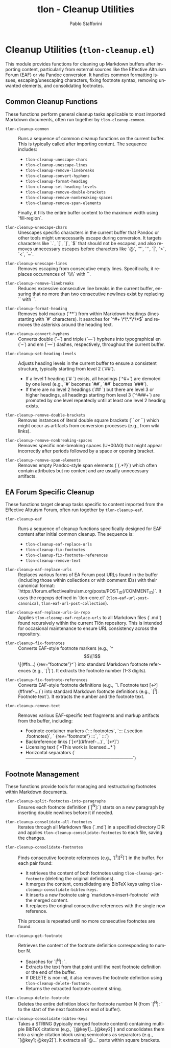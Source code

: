 #+title: tlon - Cleanup Utilities
#+author: Pablo Stafforini
#+EXCLUDE_TAGS: noexport
#+language: en
#+options: ':t toc:nil author:t email:t num:t
#+startup: content
#+texinfo_header: @set MAINTAINERSITE @uref{https://github.com/tlon-team/tlon,maintainer webpage}
#+texinfo_header: @set MAINTAINER Pablo Stafforini
#+texinfo_header: @set MAINTAINEREMAIL @email{pablo@tlon.team}
#+texinfo_header: @set MAINTAINERCONTACT @uref{mailto:pablo@tlon.team,contact the maintainer}
#+texinfo: @insertcopying
* Cleanup Utilities (=tlon-cleanup.el=)
:PROPERTIES:
:CUSTOM_ID: h:tlon-cleanup
:END:

This module provides functions for cleaning up Markdown buffers after importing content, particularly from external sources like the Effective Altruism Forum (EAF) or via Pandoc conversion. It handles common formatting issues, escaping/unescaping characters, fixing footnote syntax, removing unwanted elements, and consolidating footnotes.

** Common Cleanup Functions
:PROPERTIES:
:CUSTOM_ID: h:tlon-cleanup-common-funcs
:END:

These functions perform general cleanup tasks applicable to most imported Markdown documents, often run together by ~tlon-cleanup-common~.

#+findex: tlon-cleanup-common
+ ~tlon-cleanup-common~ :: Runs a sequence of common cleanup functions on the current buffer. This is typically called after importing content. The sequence includes:
  - ~tlon-cleanup-unescape-chars~
  - ~tlon-cleanup-unescape-lines~
  - ~tlon-cleanup-remove-linebreaks~
  - ~tlon-cleanup-convert-hyphens~
  - ~tlon-cleanup-format-heading~
  - ~tlon-cleanup-set-heading-levels~
  - ~tlon-cleanup-remove-double-brackets~
  - ~tlon-cleanup-remove-nonbreaking-spaces~
  - ~tlon-cleanup-remove-span-elements~
  Finally, it fills the entire buffer content to the maximum width using `fill-region`.

#+findex: tlon-cleanup-unescape-chars
+ ~tlon-cleanup-unescape-chars~ :: Unescapes specific characters in the current buffer that Pandoc or other tools might unnecessarily escape during conversion. It targets characters like `.`, `[`, `]`, `$` that should not be escaped, and also removes unnecessary escapes before characters like `@`, `"`, `'`, `|`, `>`, `<`, `~`.

#+findex: tlon-cleanup-unescape-lines
+ ~tlon-cleanup-unescape-lines~ :: Removes escaping from consecutive empty lines. Specifically, it replaces occurrences of `\\\n\\\n` with `\n\n`.

#+findex: tlon-cleanup-remove-linebreaks
+ ~tlon-cleanup-remove-linebreaks~ :: Reduces excessive consecutive line breaks in the current buffer, ensuring that no more than two consecutive newlines exist by replacing `\n\n\n` with `\n\n`.

#+findex: tlon-cleanup-format-heading
+ ~tlon-cleanup-format-heading~ :: Removes bold markup (`**`) from within Markdown headings (lines starting with `#` characters). It searches for `^#+ \*\*.*\*\*$` and removes the asterisks around the heading text.

#+findex: tlon-cleanup-convert-hyphens
+ ~tlon-cleanup-convert-hyphens~ :: Converts double (`--`) and triple (`---`) hyphens into typographical en (`–`) and em (`—`) dashes, respectively, throughout the current buffer.

#+findex: tlon-cleanup-set-heading-levels
+ ~tlon-cleanup-set-heading-levels~ :: Adjusts heading levels in the current buffer to ensure a consistent structure, typically starting from level 2 (`##`).
  - If a level 1 heading (`# `) exists, all headings (`^#+`) are demoted by one level (e.g., `#` becomes `##`, `##` becomes `###`).
  - If there are no level 2 headings (`## `) but there are level 3 or higher headings, all headings starting from level 3 (`^###+`) are promoted by one level repeatedly until at least one level 2 heading exists.

#+findex: tlon-cleanup-remove-double-brackets
+ ~tlon-cleanup-remove-double-brackets~ :: Removes instances of literal double square brackets (`[[` or `]]`) which might occur as artifacts from conversion processes (e.g., from wiki links).

#+findex: tlon-cleanup-remove-nonbreaking-spaces
+ ~tlon-cleanup-remove-nonbreaking-spaces~ :: Removes specific non-breaking spaces (U+00A0) that might appear incorrectly after periods followed by a space or opening bracket.

#+findex: tlon-cleanup-remove-span-elements
+ ~tlon-cleanup-remove-span-elements~ :: Removes empty Pandoc-style span elements (`{.*?}`) which often contain attributes but no content and are usually unnecessary artifacts.

** EA Forum Specific Cleanup
:PROPERTIES:
:CUSTOM_ID: h:tlon-cleanup-eaf-funcs
:END:

These functions target cleanup tasks specific to content imported from the Effective Altruism Forum, often run together by ~tlon-cleanup-eaf~.

#+findex: tlon-cleanup-eaf
+ ~tlon-cleanup-eaf~ :: Runs a sequence of cleanup functions specifically designed for EAF content after initial common cleanup. The sequence is:
  - ~tlon-cleanup-eaf-replace-urls~
  - ~tlon-cleanup-fix-footnotes~
  - ~tlon-cleanup-fix-footnote-references~
  - ~tlon-cleanup-remove-text~

#+findex: tlon-cleanup-eaf-replace-urls
+ ~tlon-cleanup-eaf-replace-urls~ :: Replaces various forms of EA Forum post URLs found in the buffer (including those within collections or with comment IDs) with their canonical format: `https://forum.effectivealtruism.org/posts/POST_ID(/COMMENT_ID)`. It uses the regexps defined in `tlon-core.el` (~tlon-eaf-url-post-canonical~, ~tlon-eaf-url-post-collection~).

#+findex: tlon-cleanup-eaf-replace-urls-in-repo
+ ~tlon-cleanup-eaf-replace-urls-in-repo~ :: Applies ~tlon-cleanup-eaf-replace-urls~ to all Markdown files (`.md`) found recursively within the current Tlön repository. This is intended for occasional maintenance to ensure URL consistency across the repository.

#+findex: tlon-cleanup-fix-footnotes
+ ~tlon-cleanup-fix-footnotes~ :: Converts EAF-style footnote markers (e.g., `^\[\[1\]\](#fn...) {rev="footnote"}^`) into standard Markdown footnote references (e.g., `[^1]`). It extracts the footnote number (1-3 digits).

#+findex: tlon-cleanup-fix-footnote-references
+ ~tlon-cleanup-fix-footnote-references~ :: Converts EAF-style footnote definitions (e.g., `1. Footnote text [↩︎](#fnref-...)`) into standard Markdown footnote definitions (e.g., `[^1]: Footnote text`). It extracts the number and the footnote text.

#+findex: tlon-cleanup-remove-text
+ ~tlon-cleanup-remove-text~ :: Removes various EAF-specific text fragments and markup artifacts from the buffer, including:
  - Footnote container markers (`::: footnotes`, `::: {.section .footnotes}`, ` {rev="footnote"} :::`, ` :::`)
  - Backreference links (`[↩︎](#fnref-...)`, `[↩]`)
  - Licensing text (`*This work is licensed...*`)
  - Horizontal separators (`————————————————————————`)

** Footnote Management
:PROPERTIES:
:CUSTOM_ID: h:tlon-cleanup-footnote-manage
:END:

These functions provide tools for managing and restructuring footnotes within Markdown documents.

#+findex: tlon-cleanup-split-footnotes-into-paragraphs
+ ~tlon-cleanup-split-footnotes-into-paragraphs~ :: Ensures each footnote definition (`[^N]:`) starts on a new paragraph by inserting double newlines before it if needed.

#+findex: tlon-cleanup-consolidate-all-footnotes
+ ~tlon-cleanup-consolidate-all-footnotes~ :: Iterates through all Markdown files (`.md`) in a specified directory DIR and applies ~tlon-cleanup-consolidate-footnotes~ to each file, saving the changes.

#+findex: tlon-cleanup-consolidate-footnotes
+ ~tlon-cleanup-consolidate-footnotes~ :: Finds consecutive footnote references (e.g., `[^1][^2]`) in the buffer. For each pair found:
  - It retrieves the content of both footnotes using ~tlon-cleanup-get-footnote~ (deleting the original definitions).
  - It merges the content, consolidating any BibTeX keys using ~tlon-cleanup-consolidate-bibtex-keys~.
  - It inserts a new footnote using `markdown-insert-footnote` with the merged content.
  - It replaces the original consecutive references with the single new reference.
  This process is repeated until no more consecutive footnotes are found.

#+findex: tlon-cleanup-get-footnote
+ ~tlon-cleanup-get-footnote~ :: Retrieves the content of the footnote definition corresponding to number N.
  - Searches for `[^N]: `.
  - Extracts the text from that point until the next footnote definition or the end of the buffer.
  - If DELETE is non-nil, it also removes the footnote definition using ~tlon-cleanup-delete-footnote~.
  - Returns the extracted footnote content string.

#+findex: tlon-cleanup-delete-footnote
+ ~tlon-cleanup-delete-footnote~ :: Deletes the entire definition block for footnote number N (from `[^N]: ` to the start of the next footnote or end of buffer).

#+findex: tlon-cleanup-consolidate-bibtex-keys
+ ~tlon-cleanup-consolidate-bibtex-keys~ :: Takes a STRING (typically merged footnote content) containing multiple BibTeX citations (e.g., `[@key1]...[@key2]`) and consolidates them into a single citation block using semicolons as separators (e.g., `[@key1; @key2]`). It extracts all `@...` parts within square brackets.
